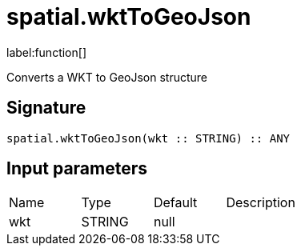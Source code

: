 // This file is generated by DocGeneratorTest, do not edit it manually
= spatial.wktToGeoJson

:description: This section contains reference documentation for the spatial.wktToGeoJson function.

label:function[]

[.emphasis]
Converts a WKT to GeoJson structure

== Signature

[source]
----
spatial.wktToGeoJson(wkt :: STRING) :: ANY
----

== Input parameters

[.procedures,opts=header']
|===
|Name|Type|Default|Description
|wkt|STRING|null|
|===

